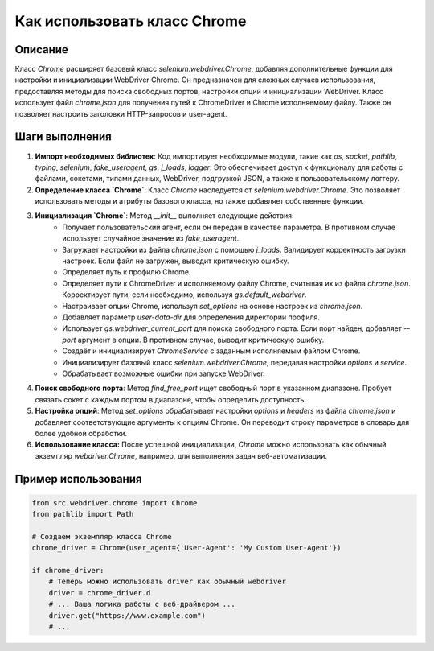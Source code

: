 Как использовать класс Chrome
========================================================================================

Описание
-------------------------
Класс `Chrome` расширяет базовый класс `selenium.webdriver.Chrome`, добавляя дополнительные функции для настройки и инициализации WebDriver Chrome.  Он предназначен для сложных случаев использования, предоставляя методы для поиска свободных портов, настройки опций и инициализации WebDriver.  Класс использует файл `chrome.json` для получения путей к ChromeDriver и Chrome исполняемому файлу. Также он позволяет настроить заголовки HTTP-запросов и user-agent.

Шаги выполнения
-------------------------
1. **Импорт необходимых библиотек**:  Код импортирует необходимые модули, такие как `os`, `socket`, `pathlib`, `typing`, `selenium`, `fake_useragent`, `gs`, `j_loads`, `logger`.  Это обеспечивает доступ к функционалу для работы с файлами, сокетами, типами данных, WebDriver, подгрузкой JSON, а также к пользовательскому логгеру.

2. **Определение класса `Chrome`**: Класс `Chrome` наследуется от `selenium.webdriver.Chrome`. Это позволяет использовать методы и атрибуты базового класса, но также добавляет собственные функции.

3. **Инициализация `Chrome`**: Метод `__init__` выполняет следующие действия:
    -  Получает пользовательский агент, если он передан в качестве параметра. В противном случае использует случайное значение из `fake_useragent`.
    -  Загружает настройки из файла `chrome.json` с помощью `j_loads`. Валидирует корректность загрузки настроек. Если файл не загружен, выводит критическую ошибку.
    -  Определяет путь к профилю Chrome.
    -  Определяет пути к ChromeDriver и исполняемому файлу Chrome, считывая их из файла `chrome.json`.  Корректирует пути, если необходимо, используя `gs.default_webdriver`.
    -  Настраивает опции Chrome, используя `set_options` на основе настроек из `chrome.json`.
    -  Добавляет параметр `user-data-dir` для определения директории профиля.
    -  Использует `gs.webdriver_current_port` для поиска свободного порта. Если порт найден, добавляет `--port` аргумент в опции. В противном случае, выводит критическую ошибку.
    -  Создаёт и инициализирует `ChromeService` с заданным исполняемым файлом Chrome.
    -  Инициализирует базовый класс `selenium.webdriver.Chrome`, передавая настройки `options` и `service`.
    -  Обрабатывает возможные ошибки при запуске WebDriver.

4. **Поиск свободного порта**: Метод `find_free_port` ищет свободный порт в указанном диапазоне.  Пробует связать сокет с каждым портом в диапазоне, чтобы определить доступность.

5. **Настройка опций**: Метод `set_options` обрабатывает настройки `options` и `headers` из файла `chrome.json` и добавляет соответствующие аргументы к опциям Chrome.  Он переводит строку параметров в словарь для более удобной обработки.

6. **Использование класса:** После успешной инициализации, `Chrome` можно использовать как обычный экземпляр `webdriver.Chrome`, например, для выполнения задач веб-автоматизации.


Пример использования
-------------------------
.. code-block:: python

    from src.webdriver.chrome import Chrome
    from pathlib import Path

    # Создаем экземпляр класса Chrome
    chrome_driver = Chrome(user_agent={'User-Agent': 'My Custom User-Agent'})

    if chrome_driver:
        # Теперь можно использовать driver как обычный webdriver
        driver = chrome_driver.d
        # ... Ваша логика работы с веб-драйвером ...
        driver.get("https://www.example.com")
        # ...